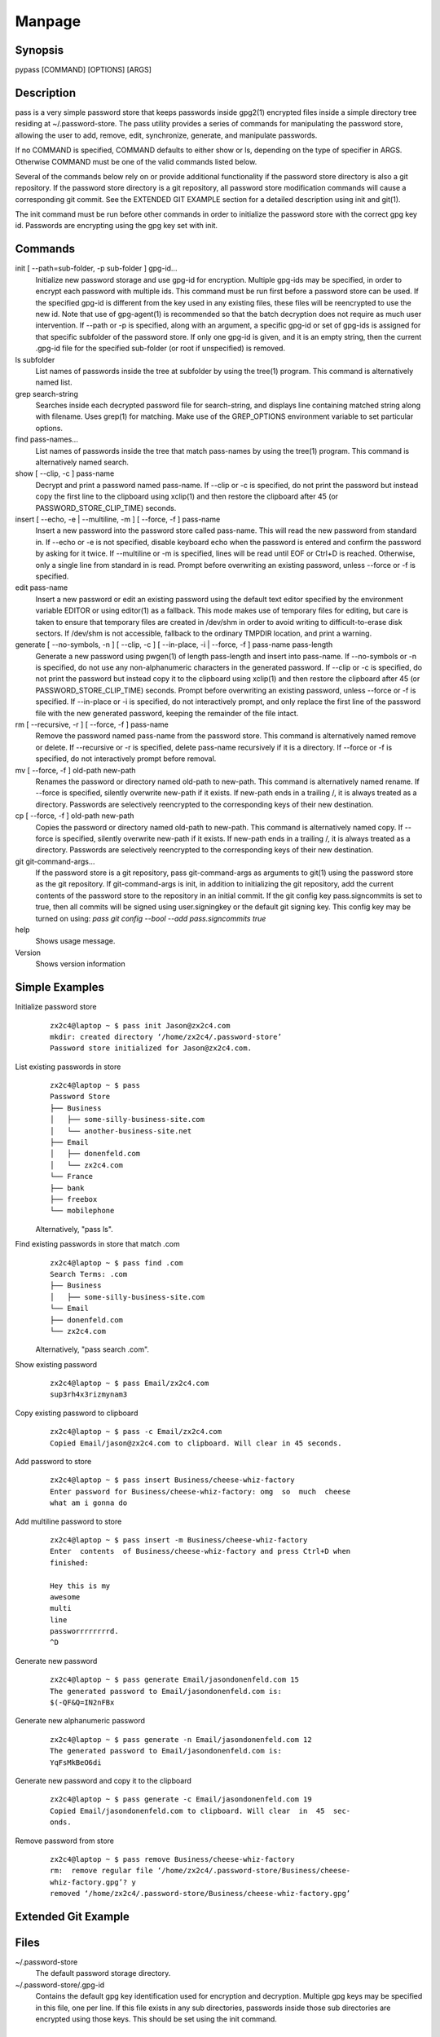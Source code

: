 Manpage
=======

Synopsis
--------

pypass [COMMAND] [OPTIONS] [ARGS]

Description
-----------

pass  is  a  very  simple  password store that keeps passwords inside gpg2(1) encrypted files inside a simple directory tree residing at ~/.password-store.  The pass utility provides a series of commands for manipulating the password store, allowing the user to add, remove, edit, synchronize, generate, and manipulate passwords.

If no COMMAND is specified, COMMAND defaults to either show  or  ls, depending  on  the type of specifier in ARGS. Otherwise COMMAND must be one of the valid commands listed below.

Several of the commands below rely on or  provide  additional  functionality  if the password store directory is also a git repository. If the password store directory is a git  repository,  all  password store  modification  commands will cause a corresponding git commit. See the EXTENDED GIT EXAMPLE  section  for  a  detailed  description using init and git(1).

The  init command must be run before other commands in order to initialize the password store with the correct gpg  key  id.  Passwords are encrypting using the gpg key set with init.

Commands
--------

init [ --path=sub-folder, -p sub-folder ] gpg-id...
    Initialize new password storage and use  gpg-id  for  encryption.  Multiple gpg-ids  may  be specified, in order to encrypt each password with multiple ids. This command must be run first before a password store can be used. If the  specified gpg-id is different from the key used in any existing files, these files will be reencrypted to use the new id.  Note that use  of  gpg-agent(1)  is  recommended  so that the batch decryption does not require as much user intervention. If --path or -p is specified, along with  an  argument, a specific gpg-id or set of gpg-ids is assigned for that specific subfolder of the password store. If only one gpg-id is given,  and  it  is  an empty  string,  then  the current .gpg-id file for the specified sub-folder (or root if unspecified) is removed.

ls subfolder
    List names of passwords inside the tree at subfolder by using  the  tree(1) program. This command is alternatively named list.

grep search-string
    Searches  inside  each  decrypted password file for search-string, and displays line containing matched string along with filename. Uses grep(1)  for matching. Make use of the GREP_OPTIONS environment variable to set particular options.

find pass-names...
    List names of passwords inside the tree that match pass-names by using  the tree(1) program. This command is alternatively named search.


show [ --clip, -c ] pass-name
    Decrypt and print a password named pass-name. If --clip or -c is specified, do not print the password but instead copy the first line to the  clipboard using   xclip(1)  and  then  restore  the  clipboard  after  45  (or  PASSWORD_STORE_CLIP_TIME) seconds.

insert [ --echo, -e | --multiline, -m ] [ --force, -f ] pass-name
    Insert a new password into the password store called pass-name.  This  will read  the  new password from standard in. If --echo or -e is not specified, disable keyboard echo when the password is entered and confirm the password by  asking  for  it twice. If --multiline or -m is specified, lines will be read until EOF or Ctrl+D is reached. Otherwise, only  a  single  line  from standard in is read. Prompt before overwriting an existing password, unless --force or -f is specified.

edit pass-name
    Insert a new password or edit an existing password using the  default  text editor specified by the environment variable EDITOR or using editor(1) as a fallback. This mode makes use of temporary files for editing, but  care  is taken  to  ensure  that temporary files are created in /dev/shm in order to avoid writing to difficult-to-erase disk sectors. If /dev/shm is not accessible, fallback to the ordinary TMPDIR location, and print a warning.


generate  [  --no-symbols,  -n  ]  [ --clip, -c ] [ --in-place, -i | --force, -f ] pass-name pass-length
    Generate a new password using pwgen(1) of  length  pass-length  and  insert into  pass-name.  If  --no-symbols  or -n is specified, do not use any non-alphanumeric characters in the generated password.   If  --clip  or  -c  is specified,  do  not print the password but instead copy it to the clipboard using  xclip(1)  and  then  restore  the  clipboard  after  45  (or   PASSWORD_STORE_CLIP_TIME) seconds.  Prompt before overwriting an existing password, unless --force or -f is specified. If --in-place or -i is  specified, do  not  interactively prompt, and only replace the first line of the password file with the new generated password, keeping  the  remainder  of  the file intact.


rm [ --recursive, -r ] [ --force, -f ] pass-name
    Remove  the  password named pass-name from the password store. This command is alternatively named remove or delete. If --recursive or -r is specified, delete  pass-name  recursively  if  it  is a directory. If --force or -f is specified, do not interactively prompt before removal.

mv [ --force, -f ] old-path new-path
    Renames the password or directory named old-path to new-path. This  command is  alternatively named rename. If --force is specified, silently overwrite new-path if it exists. If new-path ends in  a  trailing  /,  it  is  always treated as a directory. Passwords are selectively reencrypted to the corresponding keys of their new destination.

cp [ --force, -f ] old-path new-path
    Copies the password or directory named old-path to new-path.  This  command is  alternatively  named  copy. If --force is specified, silently overwrite new-path if it exists. If new-path ends in  a  trailing  /,  it  is  always treated as a directory. Passwords are selectively reencrypted to the corresponding keys of their new destination.

git git-command-args...
    If the password store is a git repository, pass git-command-args  as  arguments to git(1) using the password store as the git repository. If git-command-args is init, in addition to initializing the git repository, add  the current contents of the password store to the repository in an initial commit. If the git config key pass.signcommits is set to true, then  all  commits  will  be signed using user.signingkey or the default git signing key. This config key may be turned on  using:  `pass  git  config  --bool  --add pass.signcommits true`

help 
    Shows usage message.

Version
    Shows version information

Simple Examples
---------------

Initialize password store
    ::

        zx2c4@laptop ~ $ pass init Jason@zx2c4.com
        mkdir: created directory ‘/home/zx2c4/.password-store’
        Password store initialized for Jason@zx2c4.com.

List existing passwords in store
    ::

        zx2c4@laptop ~ $ pass
        Password Store
        ├── Business
        │   ├── some-silly-business-site.com
        │   └── another-business-site.net
        ├── Email
        │   ├── donenfeld.com
        │   └── zx2c4.com
        └── France
        ├── bank
        ├── freebox
        └── mobilephone

    Alternatively, "pass ls".

Find existing passwords in store that match .com
    ::

        zx2c4@laptop ~ $ pass find .com
        Search Terms: .com
        ├── Business
        │   ├── some-silly-business-site.com
        └── Email
        ├── donenfeld.com
        └── zx2c4.com

    Alternatively, "pass search .com".

Show existing password
    ::

        zx2c4@laptop ~ $ pass Email/zx2c4.com
        sup3rh4x3rizmynam3

Copy existing password to clipboard
    ::

        zx2c4@laptop ~ $ pass -c Email/zx2c4.com
        Copied Email/jason@zx2c4.com to clipboard. Will clear in 45 seconds.

Add password to store
    ::

        zx2c4@laptop ~ $ pass insert Business/cheese-whiz-factory
        Enter password for Business/cheese-whiz-factory: omg  so  much  cheese
        what am i gonna do

Add multiline password to store
    ::

        zx2c4@laptop ~ $ pass insert -m Business/cheese-whiz-factory
        Enter  contents  of Business/cheese-whiz-factory and press Ctrl+D when
        finished:

        Hey this is my
        awesome
        multi
        line
        passworrrrrrrrd.
        ^D

Generate new password
    ::

        zx2c4@laptop ~ $ pass generate Email/jasondonenfeld.com 15
        The generated password to Email/jasondonenfeld.com is:
        $(-QF&Q=IN2nFBx

Generate new alphanumeric password
    ::

        zx2c4@laptop ~ $ pass generate -n Email/jasondonenfeld.com 12
        The generated password to Email/jasondonenfeld.com is:
        YqFsMkBeO6di

Generate new password and copy it to the clipboard
    ::

        zx2c4@laptop ~ $ pass generate -c Email/jasondonenfeld.com 19
        Copied Email/jasondonenfeld.com to clipboard. Will clear  in  45  sec‐
        onds.

Remove password from store
    ::

        zx2c4@laptop ~ $ pass remove Business/cheese-whiz-factory
        rm:  remove regular file ‘/home/zx2c4/.password-store/Business/cheese-
        whiz-factory.gpg’? y
        removed ‘/home/zx2c4/.password-store/Business/cheese-whiz-factory.gpg’


Extended Git Example
--------------------

Files
-----

~/.password-store
    The default password storage directory.

~/.password-store/.gpg-id
    Contains the default gpg key identification used for encryption and decryption.   Multiple  gpg  keys may be specified in this file, one per line. If this file exists in any sub directories, passwords inside those sub  directories  are  encrypted  using those keys. This should be set using the init command.


Environement Variables
---------------------

PASSWORD_STORE_DIR
    Overrides the default password storage directory.

PASSWORD_STORE_KEY
    Overrides the default gpg key identification set by  init.  Keys  must  not contain  spaces  and  thus  use  of the hexidecimal key signature is recommended.  Multiple keys may be specified separated by spaces.

PASSWORD_STORE_GIT
    Overrides the default root of the git repository, which is helpful if PASSWORD_STORE_DIR  is  temporarily set to a sub-directory of the default password store.


PASSWORD_STORE_CLIP_TIME
    Specifies  the number of seconds to wait before restoring the clipboard, by default 45 seconds.

PASSWORD_STORE_UMASK
    Sets the umask of all files modified by pass, by default 077.

EDITOR 
    The location of the text editor used by edit.

See Also
--------
    :manpage:`gpg2(1)`, :manpage:`pwgen(1)`, :manpage:`git(1)`, :manpage:`xclip(1)`.

Author
------

    pypass was written by Alexandre Viau <alexandre@alexandreviau.net>. For updates and more information, a project page is available on the World Wide Web (https://github.com/ReAzem/python-pass).

    pass was written by Jason A. Donenfeld ⟨Jason@zx2c4.com⟩.  For  updates  and  more information,  a project  page  is  available  on  the  World  Wide  Web  ⟨http://www.passwordstore.org/⟩.

Copying
-------

    python-pass is free software: you can redistribute it and/or modify it under the terms of the GNU General Public License as published by the Free Software Foundation, either version 3 of the License, or(at your option) any later version.

    python-pass is distributed in the hope that it will be useful, but WITHOUT ANY WARRANTY; without even the implied warranty of MERCHANTABILITY or FITNESS FOR A PARTICULAR PURPOSE.  See the GNU General Public License for more details.

    You should have received a copy of the GNU General Public License along with python-pass.  If not, see <http://www.gnu.org/licenses/>.


